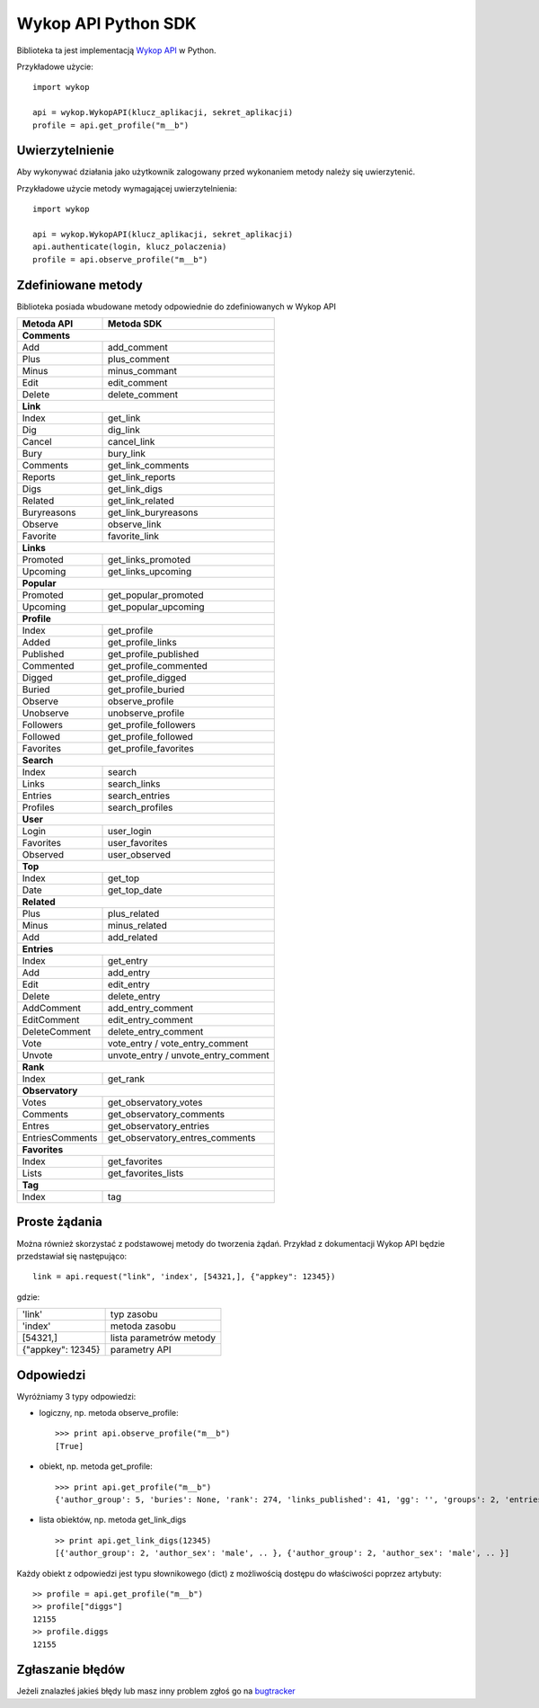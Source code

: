 Wykop API Python SDK
====================

.. role:: strike
    :class: strike

Biblioteka ta jest implementacją `Wykop API`_ w Python.

.. _Wykop API: http://www.wykop.pl/developers/api/

Przykładowe użycie:

::

    import wykop

    api = wykop.WykopAPI(klucz_aplikacji, sekret_aplikacji)
    profile = api.get_profile("m__b")

Uwierzytelnienie 
-------------------

Aby wykonywać działania jako użytkownik zalogowany przed wykonaniem metody należy się uwierzytenić.

Przykładowe użycie metody wymagającej uwierzytelnienia:

::

    import wykop

    api = wykop.WykopAPI(klucz_aplikacji, sekret_aplikacji)
    api.authenticate(login, klucz_polaczenia)
    profile = api.observe_profile("m__b")

Zdefiniowane metody 
-------------------

Biblioteka posiada wbudowane metody odpowiednie do zdefiniowanych w Wykop API

+-----------------+--------------------------------+ 
| Metoda API      | Metoda SDK                     | 
+=================+================================+ 
| **Comments**                                     | 
+-----------------+--------------------------------+ 
| Add             | add_comment                    | 
+-----------------+--------------------------------+ 
| Plus            | plus_comment                   | 
+-----------------+--------------------------------+
| Minus           | minus_commant                  | 
+-----------------+--------------------------------+ 
| Edit            | edit_comment                   | 
+-----------------+--------------------------------+
| Delete          | delete_comment                 | 
+-----------------+--------------------------------+
| **Link**                                         | 
+-----------------+--------------------------------+ 
| Index           | get_link                       | 
+-----------------+--------------------------------+ 
| Dig             | dig_link                       | 
+-----------------+--------------------------------+ 
| Cancel          | cancel_link                    | 
+-----------------+--------------------------------+ 
| Bury            | bury_link                      | 
+-----------------+--------------------------------+ 
| Comments        | get_link_comments              | 
+-----------------+--------------------------------+ 
| Reports         | get_link_reports               | 
+-----------------+--------------------------------+ 
| Digs            | get_link_digs                  | 
+-----------------+--------------------------------+ 
| Related         | get_link_related               | 
+-----------------+--------------------------------+ 
| Buryreasons     | get_link_buryreasons           | 
+-----------------+--------------------------------+ 
| Observe         | observe_link                   | 
+-----------------+--------------------------------+ 
| Favorite        | favorite_link                  | 
+-----------------+--------------------------------+
| **Links**                                        | 
+-----------------+--------------------------------+ 
| Promoted        | get_links_promoted             | 
+-----------------+--------------------------------+ 
| Upcoming        | get_links_upcoming             | 
+-----------------+--------------------------------+
| **Popular**                                      | 
+-----------------+--------------------------------+ 
| Promoted        | get_popular_promoted           | 
+-----------------+--------------------------------+ 
| Upcoming        | get_popular_upcoming           | 
+-----------------+--------------------------------+ 
| **Profile**                                      | 
+-----------------+--------------------------------+ 
| Index           | get_profile                    | 
+-----------------+--------------------------------+ 
| Added           | get_profile_links              |
+-----------------+--------------------------------+ 
| Published       | get_profile_published          | 
+-----------------+--------------------------------+ 
| Commented       | get_profile_commented          | 
+-----------------+--------------------------------+ 
| Digged          | get_profile_digged             | 
+-----------------+--------------------------------+ 
| Buried          | get_profile_buried             |
+-----------------+--------------------------------+ 
| Observe         | observe_profile                | 
+-----------------+--------------------------------+ 
| Unobserve       | unobserve_profile              | 
+-----------------+--------------------------------+ 
| Followers       | get_profile_followers          | 
+-----------------+--------------------------------+ 
| Followed        | get_profile_followed           | 
+-----------------+--------------------------------+ 
| Favorites       | get_profile_favorites          | 
+-----------------+--------------------------------+ 
| **Search**                                       | 
+-----------------+--------------------------------+ 
| Index           | search                         | 
+-----------------+--------------------------------+ 
| Links           | search_links                   | 
+-----------------+--------------------------------+ 
| Entries         | search_entries                 | 
+-----------------+--------------------------------+ 
| Profiles        | search_profiles                | 
+-----------------+--------------------------------+ 
| **User**                                         | 
+-----------------+--------------------------------+ 
| Login           | user_login                     | 
+-----------------+--------------------------------+ 
| Favorites       | user_favorites                 | 
+-----------------+--------------------------------+ 
| Observed        | user_observed                  | 
+-----------------+--------------------------------+ 
| **Top**                                          | 
+-----------------+--------------------------------+ 
| Index           | get_top                        | 
+-----------------+--------------------------------+ 
| Date            | get_top_date                   | 
+-----------------+--------------------------------+ 
| **Related**                                      | 
+-----------------+--------------------------------+ 
| Plus            | plus_related                   | 
+-----------------+--------------------------------+ 
| Minus           | minus_related                  | 
+-----------------+--------------------------------+ 
| Add             | add_related                    | 
+-----------------+--------------------------------+ 
| **Entries**                                      | 
+-----------------+--------------------------------+ 
| Index           | get_entry                      | 
+-----------------+--------------------------------+ 
| Add             | add_entry                      | 
+-----------------+--------------------------------+ 
| Edit            | edit_entry                     | 
+-----------------+--------------------------------+ 
| Delete          | delete_entry                   | 
+-----------------+--------------------------------+ 
| AddComment      | add_entry_comment              | 
+-----------------+--------------------------------+ 
| EditComment     | edit_entry_comment             | 
+-----------------+--------------------------------+ 
| DeleteComment   | delete_entry_comment           | 
+-----------------+--------------------------------+ 
| Vote            | vote_entry /                   | 
|                 | vote_entry_comment             | 
+-----------------+--------------------------------+ 
| Unvote          | unvote_entry /                 | 
|                 | unvote_entry_comment           | 
+-----------------+--------------------------------+ 
| **Rank**                                         | 
+-----------------+--------------------------------+ 
| Index           | get_rank                       | 
+-----------------+--------------------------------+ 
| **Observatory**                                  | 
+-----------------+--------------------------------+ 
| Votes           | get_observatory_votes          | 
+-----------------+--------------------------------+ 
| Comments        | get_observatory_comments       | 
+-----------------+--------------------------------+ 
| Entres          | get_observatory_entries        | 
+-----------------+--------------------------------+ 
| EntriesComments | get_observatory_entres_comments| 
+-----------------+--------------------------------+ 
| **Favorites**                                    | 
+-----------------+--------------------------------+ 
| Index           | get_favorites                  | 
+-----------------+--------------------------------+ 
| Lists           | get_favorites_lists            | 
+-----------------+--------------------------------+ 
| **Tag**                                          | 
+-----------------+--------------------------------+ 
| Index           | tag                            | 
+-----------------+--------------------------------+ 

Proste żądania
-----------------

Można również skorzystać z podstawowej metody do tworzenia żądań. Przykład z dokumentacji Wykop API będzie przedstawiał się następująco:

::

    link = api.request("link", 'index', [54321,], {"appkey": 12345})

gdzie:

+-------------------+-------------------------+  
| 'link'            | typ zasobu              | 
+-------------------+-------------------------+ 
| 'index'           | metoda zasobu           | 
+-------------------+-------------------------+ 
| [54321,]          | lista parametrów metody | 
+-------------------+-------------------------+ 
| {"appkey": 12345} | parametry API           | 
+-------------------+-------------------------+ 

Odpowiedzi 
-------------------

Wyróżniamy 3 typy odpowiedzi:

- logiczny, np. metoda observe_profile: 
  ::
  
      >>> print api.observe_profile("m__b")
      [True]

- obiekt, np. metoda get_profile:
  ::
  
      >>> print api.get_profile("m__b")
      {'author_group': 5, 'buries': None, 'rank': 274, 'links_published': 41, 'gg': '', 'groups': 2, 'entries': 203, .. }

- lista obiektów, np. metoda get_link_digs
  ::
  
      >> print api.get_link_digs(12345)
      [{'author_group': 2, 'author_sex': 'male', .. }, {'author_group': 2, 'author_sex': 'male', .. }]

Każdy obiekt z odpowiedzi jest typu słownikowego (dict) z możliwością dostępu do właściwości poprzez artybuty:

::

    >> profile = api.get_profile("m__b")
    >> profile["diggs"]
    12155
    >> profile.diggs
    12155

Zgłaszanie błędów
-----------------

Jeżeli znalazłeś jakieś błędy lub masz inny problem zgłoś go na `bugtracker`_

.. _bugtracker: https://github.com/p1c2u/wykop-sdk/issues

